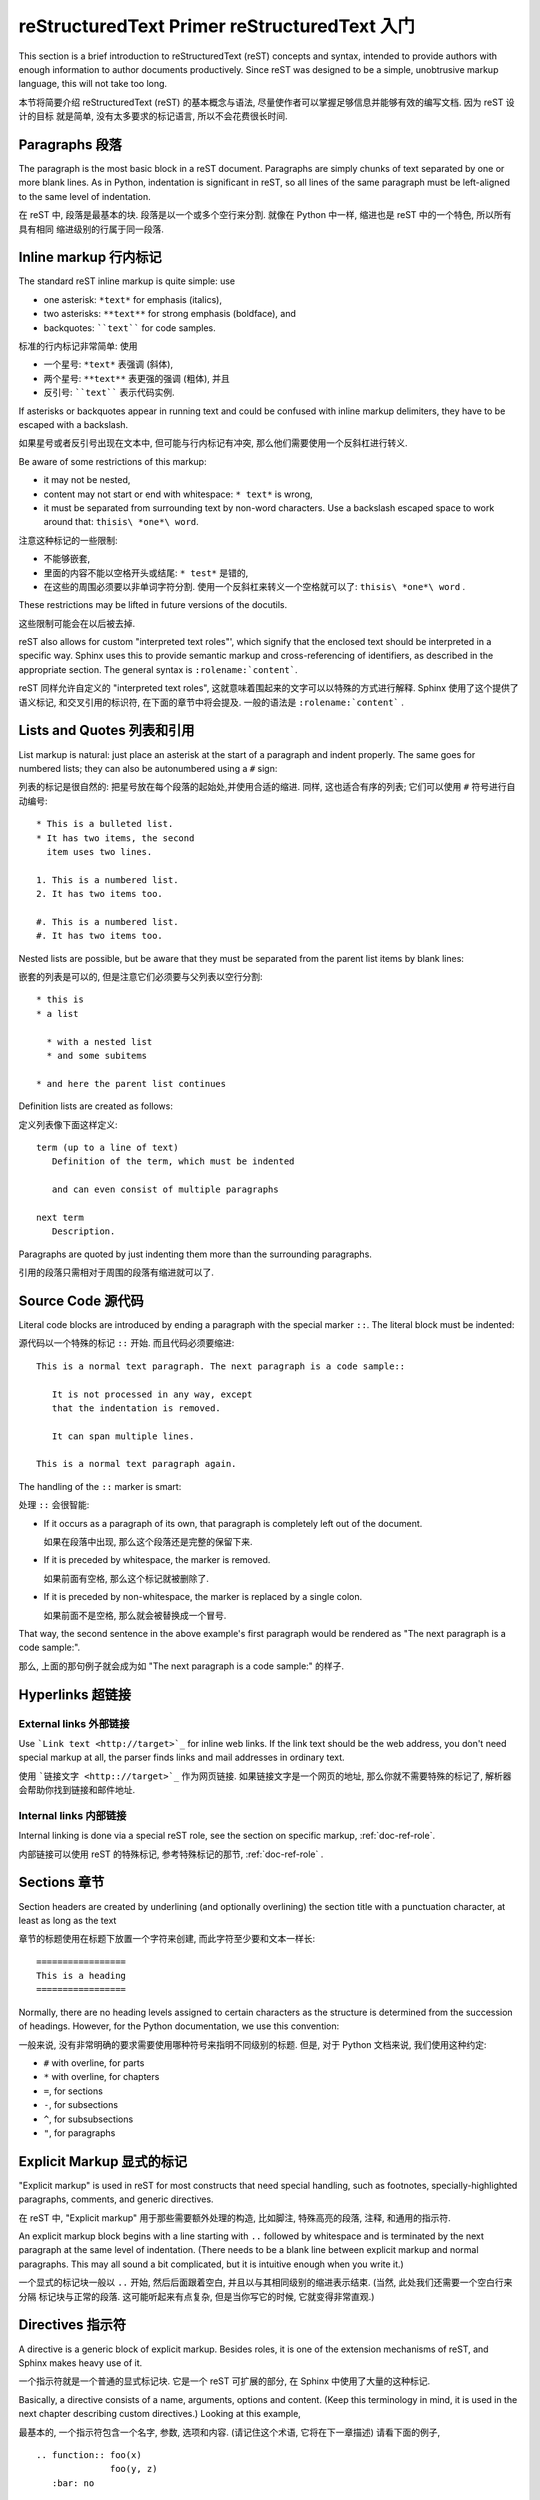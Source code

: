 .. highlightlang:: rest

reStructuredText Primer reStructuredText 入门
================================================

This section is a brief introduction to reStructuredText (reST) concepts and
syntax, intended to provide authors with enough information to author documents
productively.  Since reST was designed to be a simple, unobtrusive markup
language, this will not take too long.

本节将简要介绍 reStructuredText (reST) 的基本概念与语法, 
尽量使作者可以掌握足够信息并能够有效的编写文档. 因为 reST 设计的目标
就是简单, 没有太多要求的标记语言, 所以不会花费很长时间. 

.. seealso::

    The authoritative `reStructuredText User
    Documentation <http://docutils.sourceforge.net/rst.html>`_.


Paragraphs 段落
-----------------

The paragraph is the most basic block in a reST document.  Paragraphs are simply
chunks of text separated by one or more blank lines.  As in Python, indentation
is significant in reST, so all lines of the same paragraph must be left-aligned
to the same level of indentation.

在 reST 中, 段落是最基本的块. 段落是以一个或多个空行来分割. 
就像在 Python 中一样, 缩进也是 reST 中的一个特色, 所以所有具有相同
缩进级别的行属于同一段落. 

Inline markup 行内标记
--------------------------

The standard reST inline markup is quite simple: use

* one asterisk: ``*text*`` for emphasis (italics),
* two asterisks: ``**text**`` for strong emphasis (boldface), and
* backquotes: ````text```` for code samples.

标准的行内标记非常简单: 使用

* 一个星号: ``*text*`` 表强调 (斜体),
* 两个星号: ``**text**`` 表更强的强调 (粗体), 并且
* 反引号: ````text```` 表示代码实例.

If asterisks or backquotes appear in running text and could be confused with
inline markup delimiters, they have to be escaped with a backslash.

如果星号或者反引号出现在文本中, 但可能与行内标记有冲突,
那么他们需要使用一个反斜杠进行转义. 

Be aware of some restrictions of this markup:

* it may not be nested,
* content may not start or end with whitespace: ``* text*`` is wrong,
* it must be separated from surrounding text by non-word characters.  Use a
  backslash escaped space to work around that: ``thisis\ *one*\ word``.

注意这种标记的一些限制:

* 不能够嵌套,
* 里面的内容不能以空格开头或结尾: ``* test*`` 是错的,
* 在这些的周围必须要以非单词字符分割. 
  使用一个反斜杠来转义一个空格就可以了: ``thisis\ *one*\ word`` .

These restrictions may be lifted in future versions of the docutils.

这些限制可能会在以后被去掉.

reST also allows for custom "interpreted text roles"', which signify that the
enclosed text should be interpreted in a specific way.  Sphinx uses this to
provide semantic markup and cross-referencing of identifiers, as described in
the appropriate section.  The general syntax is ``:rolename:`content```.

reST 同样允许自定义的 "interpreted text roles", 
这就意味着围起来的文字可以以特殊的方式进行解释.
Sphinx 使用了这个提供了语义标记, 和交叉引用的标识符,
在下面的章节中将会提及. 一般的语法是 ``:rolename:`content``` .


Lists and Quotes 列表和引用
------------------------------

List markup is natural: just place an asterisk at the start of a paragraph and
indent properly.  The same goes for numbered lists; they can also be
autonumbered using a ``#`` sign:

列表的标记是很自然的: 把星号放在每个段落的起始处,并使用合适的缩进.
同样, 这也适合有序的列表; 它们可以使用 ``#`` 符号进行自动编号:

::

   * This is a bulleted list.
   * It has two items, the second
     item uses two lines.

   1. This is a numbered list.
   2. It has two items too.

   #. This is a numbered list.
   #. It has two items too.


Nested lists are possible, but be aware that they must be separated from the
parent list items by blank lines:

嵌套的列表是可以的, 但是注意它们必须要与父列表以空行分割:

::

   * this is
   * a list

     * with a nested list
     * and some subitems

   * and here the parent list continues

Definition lists are created as follows:

定义列表像下面这样定义:

::

   term (up to a line of text)
      Definition of the term, which must be indented

      and can even consist of multiple paragraphs

   next term
      Description.


Paragraphs are quoted by just indenting them more than the surrounding
paragraphs.

引用的段落只需相对于周围的段落有缩进就可以了.


Source Code 源代码
----------------------

Literal code blocks are introduced by ending a paragraph with the special marker
``::``.  The literal block must be indented:

源代码以一个特殊的标记 ``::`` 开始. 而且代码必须要缩进:

::

   This is a normal text paragraph. The next paragraph is a code sample::

      It is not processed in any way, except
      that the indentation is removed.

      It can span multiple lines.

   This is a normal text paragraph again.

The handling of the ``::`` marker is smart:

处理 ``::`` 会很智能:

* If it occurs as a paragraph of its own, that paragraph is completely left
  out of the document.
  
  如果在段落中出现, 那么这个段落还是完整的保留下来.

* If it is preceded by whitespace, the marker is removed.

  如果前面有空格, 那么这个标记就被删除了.

* If it is preceded by non-whitespace, the marker is replaced by a single
  colon.

  如果前面不是空格, 那么就会被替换成一个冒号.

That way, the second sentence in the above example's first paragraph would be
rendered as "The next paragraph is a code sample:".

那么, 上面的那句例子就会成为如 "The next paragraph is a code sample:"
的样子.


Hyperlinks 超链接
---------------------

External links 外部链接
^^^^^^^^^^^^^^^^^^^^^^^^^

Use ```Link text <http://target>`_`` for inline web links.  If the link text
should be the web address, you don't need special markup at all, the parser
finds links and mail addresses in ordinary text.

使用 ```链接文字 <http:://target>`_`` 作为网页链接. 
如果链接文字是一个网页的地址, 那么你就不需要特殊的标记了,
解析器会帮助你找到链接和邮件地址.

Internal links 内部链接
^^^^^^^^^^^^^^^^^^^^^^^^^^

Internal linking is done via a special reST role, see the section on specific
markup, :ref:`doc-ref-role`.

内部链接可以使用 reST 的特殊标记, 参考特殊标记的那节, :ref:`doc-ref-role` .


Sections 章节
----------------

Section headers are created by underlining (and optionally overlining) the
section title with a punctuation character, at least as long as the text

章节的标题使用在标题下放置一个字符来创建, 而此字符至少要和文本一样长:

::

   =================
   This is a heading
   =================

Normally, there are no heading levels assigned to certain characters as the
structure is determined from the succession of headings.  However, for the
Python documentation, we use this convention:

一般来说, 没有非常明确的要求需要使用哪种符号来指明不同级别的标题.
但是, 对于 Python 文档来说, 我们使用这种约定:

* ``#`` with overline, for parts
* ``*`` with overline, for chapters
* ``=``, for sections
* ``-``, for subsections
* ``^``, for subsubsections
* ``"``, for paragraphs


Explicit Markup 显式的标记
---------------------------

"Explicit markup" is used in reST for most constructs that need special
handling, such as footnotes, specially-highlighted paragraphs, comments, and
generic directives.

在 reST 中, "Explicit markup" 用于那些需要额外处理的构造,
比如脚注, 特殊高亮的段落, 注释, 和通用的指示符.

An explicit markup block begins with a line starting with ``..`` followed by
whitespace and is terminated by the next paragraph at the same level of
indentation.  (There needs to be a blank line between explicit markup and normal
paragraphs.  This may all sound a bit complicated, but it is intuitive enough
when you write it.)

一个显式的标记块一般以 ``..`` 开始, 然后后面跟着空白,
并且以与其相同级别的缩进表示结束. (当然, 此处我们还需要一个空白行来分隔
标记块与正常的段落. 这可能听起来有点复杂, 但是当你写它的时候, 它就变得非常直观.)


Directives 指示符
-------------------

A directive is a generic block of explicit markup.  Besides roles, it is one of
the extension mechanisms of reST, and Sphinx makes heavy use of it.

一个指示符就是一个普通的显式标记块. 它是一个 reST 可扩展的部分,
在 Sphinx 中使用了大量的这种标记.

Basically, a directive consists of a name, arguments, options and content. (Keep
this terminology in mind, it is used in the next chapter describing custom
directives.)  Looking at this example, 

最基本的, 一个指示符包含一个名字, 参数, 选项和内容.
(请记住这个术语, 它将在下一章描述) 请看下面的例子,

::

   .. function:: foo(x)
                 foo(y, z)
      :bar: no

      Return a line of text input from the user.

``function`` is the directive name.  It is given two arguments here, the
remainder of the first line and the second line, as well as one option ``bar``
(as you can see, options are given in the lines immediately following the
arguments and indicated by the colons).

``function`` 是一个指示符的名字. 此处给了两个参数 (即前面两行剩下的) ,
和选项 ``bar`` (就像你看到的, 选项是紧跟参数的, 并且通过冒号指明) .

The directive content follows after a blank line and is indented relative to the
directive start.

而后面的内容, 则是在一个空白行之后, 并且相对于指示符的开头有一定的缩进.


Footnotes 脚注
------------------

For footnotes, use ``[#]_`` to mark the footnote location, and add the footnote
body at the bottom of the document after a "Footnotes" rubric heading, like so:

对于脚注, 使用 ``[#]_`` 来标记脚注的位置, 并增加一个脚注的主体在文档的后面,
像这样:

::

   Lorem ipsum [#]_ dolor sit amet ... [#]_

   .. rubric:: Footnotes

   .. [#] Text of the first footnote.
   .. [#] Text of the second footnote.

You can also explicitly number the footnotes for better context.

你可以使用显式的数字.


Comments 注释
--------------

Every explicit markup block which isn't a valid markup construct (like the
footnotes above) is regarded as a comment.

每一个显示的标记块如果没有一个合法的标记构造就会被认为是注释.


Source encoding 代码的编码
------------------------------

Since the easiest way to include special characters like em dashes or copyright
signs in reST is to directly write them as Unicode characters, one has to
specify an encoding:

为了以最简单的方式包含一些特殊字符, 我们将使用 Unicode 字符, 但需要指明一种编码方式:

All Python documentation source files must be in UTF-8 encoding, and the HTML
documents written from them will be in that encoding as well.

所有的 Python 文档的源代码都将是 UTF-8 的编码, 而生成的 HTML 文档也将是这种编码.


Gotchas
-------

There are some problems one commonly runs into while authoring reST documents:

* **Separation of inline markup:** As said above, inline markup spans must be
  separated from the surrounding text by non-word characters, you have to use
  an escaped space to get around that.
